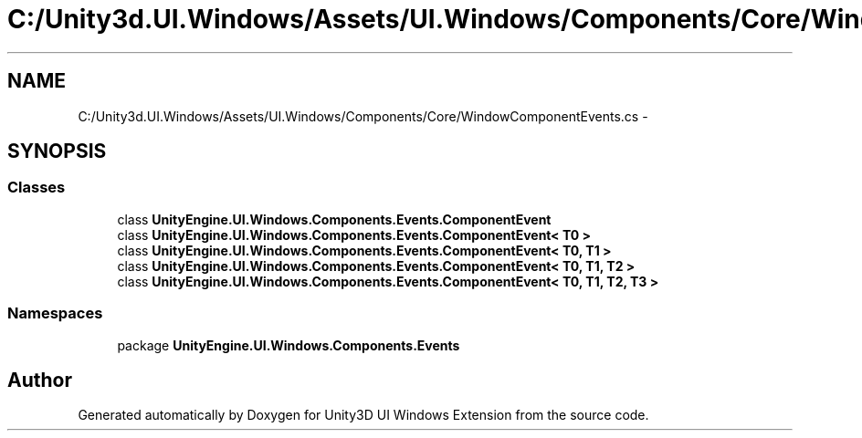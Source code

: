 .TH "C:/Unity3d.UI.Windows/Assets/UI.Windows/Components/Core/WindowComponentEvents.cs" 3 "Fri Apr 3 2015" "Version version 0.8a" "Unity3D UI Windows Extension" \" -*- nroff -*-
.ad l
.nh
.SH NAME
C:/Unity3d.UI.Windows/Assets/UI.Windows/Components/Core/WindowComponentEvents.cs \- 
.SH SYNOPSIS
.br
.PP
.SS "Classes"

.in +1c
.ti -1c
.RI "class \fBUnityEngine\&.UI\&.Windows\&.Components\&.Events\&.ComponentEvent\fP"
.br
.ti -1c
.RI "class \fBUnityEngine\&.UI\&.Windows\&.Components\&.Events\&.ComponentEvent< T0 >\fP"
.br
.ti -1c
.RI "class \fBUnityEngine\&.UI\&.Windows\&.Components\&.Events\&.ComponentEvent< T0, T1 >\fP"
.br
.ti -1c
.RI "class \fBUnityEngine\&.UI\&.Windows\&.Components\&.Events\&.ComponentEvent< T0, T1, T2 >\fP"
.br
.ti -1c
.RI "class \fBUnityEngine\&.UI\&.Windows\&.Components\&.Events\&.ComponentEvent< T0, T1, T2, T3 >\fP"
.br
.in -1c
.SS "Namespaces"

.in +1c
.ti -1c
.RI "package \fBUnityEngine\&.UI\&.Windows\&.Components\&.Events\fP"
.br
.in -1c
.SH "Author"
.PP 
Generated automatically by Doxygen for Unity3D UI Windows Extension from the source code\&.
